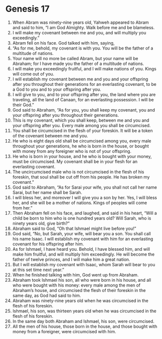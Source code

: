 
* Genesis 17
1. When Abram was ninety-nine years old, Yahweh appeared to Abram and said to him, “I am God Almighty. Walk before me and be blameless. 
2. I will make my covenant between me and you, and will multiply you exceedingly.” 
3. Abram fell on his face. God talked with him, saying, 
4. “As for me, behold, my covenant is with you. You will be the father of a multitude of nations. 
5. Your name will no more be called Abram, but your name will be Abraham; for I have made you the father of a multitude of nations. 
6. I will make you exceedingly fruitful, and I will make nations of you. Kings will come out of you. 
7. I will establish my covenant between me and you and your offspring after you throughout their generations for an everlasting covenant, to be a God to you and to your offspring after you. 
8. I will give to you, and to your offspring after you, the land where you are traveling, all the land of Canaan, for an everlasting possession. I will be their God.” 
9. God said to Abraham, “As for you, you shall keep my covenant, you and your offspring after you throughout their generations. 
10. This is my covenant, which you shall keep, between me and you and your offspring after you. Every male among you shall be circumcised. 
11. You shall be circumcised in the flesh of your foreskin. It will be a token of the covenant between me and you. 
12. He who is eight days old shall be circumcised among you, every male throughout your generations, he who is born in the house, or bought with money from any foreigner who is not of your offspring. 
13. He who is born in your house, and he who is bought with your money, must be circumcised. My covenant shall be in your flesh for an everlasting covenant. 
14. The uncircumcised male who is not circumcised in the flesh of his foreskin, that soul shall be cut off from his people. He has broken my covenant.” 
15. God said to Abraham, “As for Sarai your wife, you shall not call her name Sarai, but her name shall be Sarah. 
16. I will bless her, and moreover I will give you a son by her. Yes, I will bless her, and she will be a mother of nations. Kings of peoples will come from her.” 
17. Then Abraham fell on his face, and laughed, and said in his heart, “Will a child be born to him who is one hundred years old? Will Sarah, who is ninety years old, give birth?” 
18. Abraham said to God, “Oh that Ishmael might live before you!” 
19. God said, “No, but Sarah, your wife, will bear you a son. You shall call his name Isaac. I will establish my covenant with him for an everlasting covenant for his offspring after him. 
20. As for Ishmael, I have heard you. Behold, I have blessed him, and will make him fruitful, and will multiply him exceedingly. He will become the father of twelve princes, and I will make him a great nation. 
21. But I will establish my covenant with Isaac, whom Sarah will bear to you at this set time next year.” 
22. When he finished talking with him, God went up from Abraham. 
23. Abraham took Ishmael his son, all who were born in his house, and all who were bought with his money: every male among the men of Abraham’s house, and circumcised the flesh of their foreskin in the same day, as God had said to him. 
24. Abraham was ninety-nine years old when he was circumcised in the flesh of his foreskin. 
25. Ishmael, his son, was thirteen years old when he was circumcised in the flesh of his foreskin. 
26. In the same day both Abraham and Ishmael, his son, were circumcised. 
27. All the men of his house, those born in the house, and those bought with money from a foreigner, were circumcised with him.
